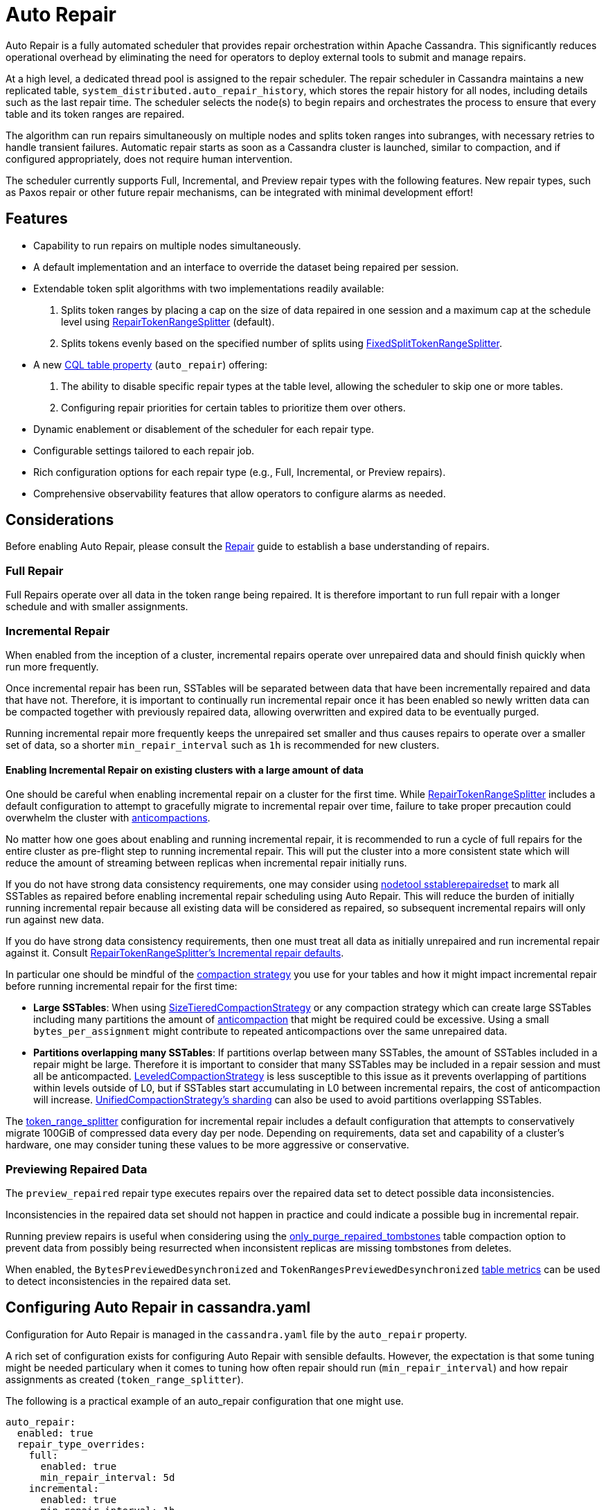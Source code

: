 = Auto Repair
:navtitle: Auto Repair
:description: Auto Repair concepts - How it works, how to configure it, and more.
:keywords: CEP-37, Repair, Incremental, Preview

Auto Repair is a fully automated scheduler that provides repair orchestration within Apache Cassandra. This
significantly reduces operational overhead by eliminating the need for operators to deploy external tools to submit and
manage repairs.

At a high level, a dedicated thread pool is assigned to the repair scheduler. The repair scheduler in Cassandra
maintains a new replicated table, `system_distributed.auto_repair_history`, which stores the repair history for all
nodes, including details such as the last repair time. The scheduler selects the node(s) to begin repairs and
orchestrates the process to ensure that every table and its token ranges are repaired.

The algorithm can run repairs simultaneously on multiple nodes and splits token ranges into subranges, with necessary
retries to handle transient failures. Automatic repair starts as soon as a Cassandra cluster is launched, similar to
compaction, and if configured appropriately, does not require human intervention.

The scheduler currently supports Full, Incremental, and Preview repair types with the following features. New repair
types, such as Paxos repair or other future repair mechanisms, can be integrated with minimal development effort!


== Features
- Capability to run repairs on multiple nodes simultaneously.
- A default implementation and an interface to override the dataset being repaired per session.
- Extendable token split algorithms with two implementations readily available:
.  Splits token ranges by placing a cap on the size of data repaired in one session and a maximum cap at the schedule
level using xref:#repair-token-range-splitter[RepairTokenRangeSplitter] (default).
.  Splits tokens evenly based on the specified number of splits using
xref:#fixed-split-token-range-splitter[FixedSplitTokenRangeSplitter].
- A new xref:#table-configuration[CQL table property] (`auto_repair`) offering:
.  The ability to disable specific repair types at the table level, allowing the scheduler to skip one or more tables.
.  Configuring repair priorities for certain tables to prioritize them over others.
- Dynamic enablement or disablement of the scheduler for each repair type.
- Configurable settings tailored to each repair job.
- Rich configuration options for each repair type (e.g., Full, Incremental, or Preview repairs).
- Comprehensive observability features that allow operators to configure alarms as needed.

== Considerations

Before enabling Auto Repair, please consult the xref:managing/operating/repair.adoc[Repair] guide to establish a base
understanding of repairs.

=== Full Repair

Full Repairs operate over all data in the token range being repaired.  It is therefore important to run full repair
with a longer schedule and with smaller assignments.

=== Incremental Repair

When enabled from the inception of a cluster, incremental repairs operate over unrepaired data and should finish
quickly when run more frequently.

Once incremental repair has been run, SSTables will be separated between data that have been incrementally repaired
and data that have not.  Therefore, it is important to continually run incremental repair once it has been enabled so
newly written data can be compacted together with previously repaired data, allowing overwritten and expired data to
be eventually purged.

Running incremental repair more frequently keeps the unrepaired set smaller and thus causes repairs to operate over
a smaller set of data, so a shorter `min_repair_interval` such as `1h` is recommended for new clusters.

==== Enabling Incremental Repair on existing clusters with a large amount of data
[#enabling-ir]
One should be careful when enabling incremental repair on a cluster for the first time. While
xref:#repair-token-range-splitter[RepairTokenRangeSplitter] includes a default configuration to attempt to gracefully
migrate to incremental repair over time, failure to take proper precaution could overwhelm the cluster with
xref:managing/operating/compaction/overview.adoc#types-of-compaction[anticompactions].

No matter how one goes about enabling and running incremental repair, it is recommended to run a cycle of full repairs
for the entire cluster as pre-flight step to running incremental repair. This will put the cluster into a more
consistent state which will reduce the amount of streaming between replicas when incremental repair initially runs.

If you do not have strong data consistency requirements, one may consider using
xref:managing/tools/sstable/sstablerepairedset.adoc[nodetool sstablerepairedset] to mark all SSTables as repaired
before enabling incremental repair scheduling using Auto Repair. This will reduce the burden of initially running
incremental repair because all existing data will be considered as repaired, so subsequent incremental repairs will
only run against new data.

If you do have strong data consistency requirements, then one must treat all data as initially unrepaired and run
incremental repair against it.  Consult
xref:#incremental-repair-defaults[RepairTokenRangeSplitter's Incremental repair defaults].

In particular one should be mindful of the xref:managing/operating/compaction/overview.adoc[compaction strategy]
you use for your tables and how it might impact incremental repair before running incremental repair for the first
time:

- *Large SSTables*: When using xref:managing/operating/compaction/stcs.adoc[SizeTieredCompactionStrategy] or any
  compaction strategy which can create large SSTables including many partitions the amount of
  xref:managing/operating/compaction/overview.adoc#types-of-compaction[anticompaction] that might be required could be
  excessive. Using a small `bytes_per_assignment` might contribute to repeated anticompactions over the same
  unrepaired data.
- *Partitions overlapping many SSTables*: If partitions overlap between many SSTables, the amount of SSTables included
  in a repair might be large.  Therefore it is important to consider that many SSTables may be included in a repair
  session and must all be anticompacted. xref:managing/operating/compaction/lcs.adoc[LeveledCompactionStrategy] is less
  susceptible to this issue as it prevents overlapping of partitions within levels outside of L0, but if SSTables
  start accumulating in L0 between incremental repairs, the cost of anticompaction will increase.
  xref:managing/operating/compaction/ucs#sharding[UnifiedCompactionStrategy's sharding] can also be used to avoid
  partitions overlapping SSTables.

The xref:#repair-token-range-splitter[token_range_splitter] configuration for incremental repair includes a default
configuration that attempts to conservatively migrate 100GiB of compressed data every day per node. Depending on
requirements, data set and capability of a cluster's hardware, one may consider tuning these values to be more
aggressive or conservative.

=== Previewing Repaired Data

The `preview_repaired` repair type executes repairs over the repaired data set to detect possible data inconsistencies.

Inconsistencies in the repaired data set should not happen in practice and could indicate a possible bug in incremental
repair.

Running preview repairs is useful when considering using the
xref:cassandra:managing/operating/compaction/tombstones.adoc#deletion[only_purge_repaired_tombstones] table compaction
option to prevent data from possibly being resurrected when inconsistent replicas are missing tombstones from deletes.

When enabled, the `BytesPreviewedDesynchronized` and `TokenRangesPreviewedDesynchronized`
xref:cassandra:managing/operating/metrics.adoc#table-metrics[table metrics] can be used to detect inconsistencies in the
repaired data set.

== Configuring Auto Repair in cassandra.yaml

Configuration for Auto Repair is managed in the `cassandra.yaml` file by the `auto_repair` property.

A rich set of configuration exists for configuring Auto Repair with sensible defaults.  However, the expectation
is that some tuning might be needed particulary when it comes to tuning how often repair should run
(`min_repair_interval`) and how repair assignments as created (`token_range_splitter`).

The following is a practical example of an auto_repair configuration that one might use.

[source, yaml]
----
auto_repair:
  enabled: true
  repair_type_overrides:
    full:
      enabled: true
      min_repair_interval: 5d
    incremental:
      enabled: true
      min_repair_interval: 1h
      token_range_splitter:
        parameters:
          bytes_per_assignment: 50GiB
          max_bytes_per_schedule: 100GiB
    preview_repaired:
      enabled: true
      min_repair_interval: 1d
  global_settings:
    repair_by_keyspace: true
    parallel_repair_count: 1
----


=== Top level settings
The following settings are defined at the top level of the configuration file and apply universally across all
repair types.

[cols=",,",options="header",]
|===
| Name | Default | Description
| enabled | false | Enable/Disable the auto-repair scheduler. If set to false, the scheduler thread will not be started.
If set to true, the repair scheduler thread will be created. The thread will check for secondary configuration available
for each repair type (full, incremental, and preview_repaired), and based on that, it will schedule repairs.
| repair_check_interval | 5m | Time interval between successive checks to see if ongoing repairs are complete or if it
is time to schedule repairs.
| repair_max_retries | 3 | Maximum number of retries for a repair session.
| history_clear_delete_hosts_buffer_interval | 2h | The scheduler needs to adjust its order when nodes leave the ring.
Deleted hosts are tracked in metadata for a specified duration to ensure they are indeed removed before adjustments
are made to the schedule.
|===


=== Repair level settings
The following settings can be configured globally using `global_settings` or tailored individually for each repair
type by using `repair_type_overrides`.

[cols=",,",options="header",]
|===
| Name | Default | Description
| enabled | false | Whether the given repair types should be enabled 
| min_repair_interval | 24h | Minimum duration between repairing the same node again. This is useful for tiny clusters,
such as clusters with 5 nodes that finish repairs quickly. This means that if the scheduler completes one round on all
nodes in less than this duration, it will not start a new repair round on a given node until this much time has
passed since the last repair completed. Consider increasing to a larger value to reduce the impact of repairs,
however note that one should attempt to run repairs at a smaller interval than gc_grace_seconds to
avoid xref:cassandra:managing/operating/compaction/tombstones.adoc#zombies[data resurrection].
| token_range_splitter.class_name | org.apache.cassandra.repair.autorepair.RepairTokenRangeSplitter | Implementation of
IAutoRepairTokenRangeSplitter to use; responsible for splitting token ranges for repair assignments. Out of the box,
Cassandra provides org.apache.cassandra.repair.autorepair.{RepairTokenRangeSplitter,FixedTokenRangeSplitter}.
| repair_by_keyspace | true | If true, attempts to group tables in the same keyspace into one repair; otherwise,
each table is repaired individually.
| number_of_repair_threads | 1 | Number of threads to use for each repair job scheduled by the scheduler. Similar to
the -j option in nodetool repair.
| parallel_repair_count | 3 | Number of nodes running repair in parallel. If `parallel_repair_percentage` is set, the
larger value is used.
| parallel_repair_percentage | 3 | Percentage of nodes in the cluster running repair in parallel. If
`parallel_repair_count is set`, the larger value is used.
| allow_parallel_replica_repair | false | Whether to allow a node to take its turn running repair while one or more of
its replicas are running repair. Defaults to false, as running repairs concurrently on replicas can increase load and
also cause anticompaction conflicts while running incremental repair.
| allow_parallel_replica_repair_across_schedules | true | An addition to allow_parallel_repair that also blocks repairs
when replicas (including this node itself) are repairing in any schedule.
For example, if a replica is executing full repairs, a value of false will prevent starting incremental repairs for this
node. Defaults to true and is only evaluated when allow_parallel_replica_repair is false.
| materialized_view_repair_enabled | false | Repairs materialized views if true.
| initial_scheduler_delay | 5m | Delay before starting repairs after a node restarts to avoid repairs starting
immediately after a restart.
| repair_session_timeout | 3h | Timeout for retrying stuck repair sessions.
| force_repair_new_node | false | Force immediate repair on new nodes after they join the ring.
| sstable_upper_threshold | 50000 | Threshold to skip repairing tables with too many SSTables.
| table_max_repair_time | 6h | Maximum time allowed for repairing one table on a given node. If exceeded, the repair
proceeds to the next table.
| ignore_dcs | [] | Avoid running repairs in specific data centers. By default, repairs run in all data centers. Specify
data centers to exclude in this list. Note that repair sessions will still consider all replicas from excluded data
centers. Useful if you have keyspaces that are not replicated in certain data centers, and you want to not run repair
schedule in certain data centers.
| repair_primary_token_range_only | true | Repair only the primary ranges owned by a node. Equivalent to the -pr option
in nodetool repair. General advice is to keep this true.
| repair_retry_backoff | 30s | Backoff time before retrying a repair session.
| repair_task_min_duration | 5s | Minimum duration for the execution of a single repair task. This prevents the
scheduler from overwhelming the node by scheduling too many repair tasks in a short period of time.
|===

=== `RepairTokenRangeSplitter` configuration
[#repair-token-range-splitter]

`RepairTokenRangeSplitter` is the default implementation of `IAutoRepairTokenRangeSplitter` that attempts to create
token range assignments meeting the following goals:

- *Create smaller, consistent repair times*: Long repairs, such as those lasting 15 hours, can be problematic. If a
node fails 14 hours into the repair, the entire process must be restarted. The goal is to reduce the impact of
disturbances or failures. However, making the repairs too short can lead to overhead from repair orchestration becoming
the main bottleneck.

- *Minimize the impact on hosts*: Repairs should not heavily affect the host systems. For incremental repairs, this
might involve anti-compaction work. In full repairs, streaming large amounts of data—especially with wide partitions
can lead to issues with disk usage and higher compaction costs.

- *Reduce overstreaming*: The Merkle tree, which represents data within each partition and range, has a maximum size.
If a repair covers too many partitions, the tree’s leaves represent larger data ranges. Even a small change in a leaf
can trigger excessive data streaming, making the process inefficient.

- *Reduce number of repairs*: If there are many small tables, it's beneficial to batch these tables together under a
single parent repair. This prevents the repair overhead from becoming a bottleneck, especially when dealing with
hundreds of tables. Running individual repairs for each table can significantly impact performance and efficiency.

To achieve these goals, this implementation inspects SSTable metadata to estimate the bytes and number of partitions
within a range and splits it accordingly to bound the size of the token ranges used for repair assignments.

==== Parameter defaults

The following `parameters` include the same defaults for all repair types.

[cols=",,",options="header",]
|===
| Name | Default | Description
| partitions_per_assignment | 1048576 | Maximum number of partitions to include in a repair
assignment. Used to reduce number of partitions present in merkle tree leaf nodes to avoid overstreaming.
| max_tables_per_assignment | 64 | Maximum number of tables to include in a repair assignment.
This reduces the number of repairs, especially in keyspaces with many tables. The splitter avoids batching tables
together if they exceed other configuration parameters like `bytes_per_assignment` or `partitions_per_assignment`.
|===

==== Full & Preview Repaired repair defaults

The following `parameters` defaults are established for both `full` and `preview_repaired` repair scheduling:

[cols=",,",options="header",]
|===
| Name | Default | Description
| bytes_per_assignment | 50GiB | The target and maximum amount of *compressed* bytes that should be included in a
repair assignment.  *Note*: For full and preview_repaired, only the portion of an SSTable that covers the ranges
being repaired are accounted for in this calculation.
| max_bytes_per_schedule | 100000GiB | The maximum number of bytes to cover in an individual
schedule. This serves as a mechanism to throttle the work done in each repair cycle. You may reduce this value if the
impact of repairs is causing too much load on the cluster or increase it if writes outpace the amount of data being
repaired. Alternatively, adjust the `min_repair_interval`. This is set to a large value for full repair to attempt to
repair all data per repair schedule.
|===

==== Incremental repair defaults

The following `parameters` defaults are established for `incremental` repair scheduling:

[cols=",,",options="header",]
|===
| Name | Default | Description
| bytes_per_assignment | 50GiB | The target and maximum amount of *compressed* bytes that should be
included in a repair assignment. *Note*: For incremental repair, the *entire size* of *unrepaired* SSTables
including ranges being repaired are accounted for in this calculation.  This is to account for the anticompaction
work required to split the candidate data to repair from the data that won't be repaired.
| max_bytes_per_schedule | 100GiB | The maximum number of bytes to cover in an individual schedule.
Consider increasing if more data is written than this limit within the `min_repair_interval`.
|===

=== `FixedSplitTokenRangeSplitter` configuration
[#fixed-split-token-range-splitter]

`FixedSplitTokenRangeSplitter` is a more simple implementation of `IAutoRepairTokenRangeSplitter` that creates repair
assignments by splitting a node's token ranges into an even number of splits.

The following `parameters` apply for `FixedSplitTokenRangeSplitter` configuration:

[cols=",,",options="header",]
|===
| Name | Default | Description
| number_of_subranges | 32 | Number of evenly split subranges to create for each node that repair runs for.
If vnodes are configured using `num_tokens`, attempts to evenly subdivide subranges by each range.  For example, for
`num_tokens: 16` and `number_of_subranges: 32`, 2 (32/16) repair assignments will be created for each token range.  At
least one repair assignment will be created for each token range.
|===

=== Other cassandra.yaml Considerations

==== Enable `reject_repair_compaction_threshold`

When enabling auto_repair, it is advisable to configure the top level `reject_repair_compaction_threshold`
configuration in cassandra.yaml as a backpressure mechanism to reject new repairs on instances that have many
pending compactions.

==== Tune `repair_disk_headroom_reject_ratio`

By default, repairs will be rejected if less than 20% of disk is available.  If one wishes to be
conservative this top level configuration could be increased to a larger value to prevent filling your data directories.

== Table configuration

If Auto Repair is enabled in cassandra.yaml, the `auto_repair` property may be optionally configured at the table
level, e.g.:

[source,cql]
----
ALTER TABLE cycling.cyclist_races
WITH auto_repair = {'incremental_enabled': 'false', 'priority': '0'};
----

[cols=",,",options="header",]
|===
| Name | Default | Description
| priority | 0 | Indicates the priority at which this table should be given when issuing repairs.  The higher the number
the more priority will be given to repair the table (e.g. 3 will be repaired before 2).  When `repair_by_keyspace` is
set to `true` tables sharing the same priority may be grouped in the same repair assignment.
| full_enabled | true | Whether full repair is enabled for this table.  If full.enabled is not true in cassandra.yaml
this will not be evaluated.
| incremental_enabled | true | Whether incremental repair is enabled for this table.  If incremental.enabled is not
true in cassandra.yaml this will not be evaluated.
| preview_repaired_enabled | true | Whether preview repair is enabled for this table.  If preview_repaired.enabled is
not true in cassandra.yaml this will not be evaluated.
|===

== Nodetool Configuration
=== nodetool getautorepairconfig

Retrieves the runtime configuration of Auto Repair for the targeted node.

[source,none]
----
$> nodetool getautorepairconfig
repair scheduler configuration:
	repair_check_interval: 5m
	repair_max_retries: 3
	history_clear_delete_hosts_buffer_interval: 2h
configuration for repair_type: full
	enabled: true
	min_repair_interval: 24h
	repair_by_keyspace: true
	number_of_repair_threads: 1
	sstable_upper_threshold: 50000
	table_max_repair_time: 6h
	ignore_dcs: []
	repair_primary_token_range_only: true
	parallel_repair_count: 3
	parallel_repair_percentage: 3
	materialized_view_repair_enabled: false
	initial_scheduler_delay: 5m
	repair_session_timeout: 3h
	force_repair_new_node: false
	repair_retry_backoff: 30s
	repair_task_min_duration: 5s
	token_range_splitter: org.apache.cassandra.repair.autorepair.RepairTokenRangeSplitter
	token_range_splitter.bytes_per_assignment: 50GiB
	token_range_splitter.partitions_per_assignment: 1048576
	token_range_splitter.max_tables_per_assignment: 64
	token_range_splitter.max_bytes_per_schedule: 100000GiB
configuration for repair_type: incremental
	enabled: true
	min_repair_interval: 1h
	repair_by_keyspace: true
	number_of_repair_threads: 1
	sstable_upper_threshold: 50000
	table_max_repair_time: 6h
	ignore_dcs: []
	repair_primary_token_range_only: true
	parallel_repair_count: 3
	parallel_repair_percentage: 3
	materialized_view_repair_enabled: false
	initial_scheduler_delay: 5m
	repair_session_timeout: 3h
	force_repair_new_node: false
	repair_retry_backoff: 30s
	repair_task_min_duration: 5s
	token_range_splitter: org.apache.cassandra.repair.autorepair.RepairTokenRangeSplitter
	token_range_splitter.bytes_per_assignment: 50GiB
	token_range_splitter.partitions_per_assignment: 1048576
	token_range_splitter.max_tables_per_assignment: 64
	token_range_splitter.max_bytes_per_schedule: 100GiB
configuration for repair_type: preview_repaired
	enabled: false
----

=== nodetool autorepairstatus

Provides currently running Auto Repair status.

[source,none]
----
$> nodetool autorepairstatus -t incremental
Active Repairs
425cea55-09aa-46e0-8911-9f37a4424574


$> nodetool autorepairstatus -t full
Active Repairs
NONE

----

=== nodetool setautorepairconfig

Dynamic configuration changes can be made by using `setautorepairconfig`.  Note that this only applies on the node being
targeted and these changes are not retained when a node is bounced.

The following disables the `incremental` repair schedule:

[source,none]
----
$> nodetool setautorepairconfig -t incremental enabled false
----

The following adjusts the `min_repair_interval` option to `5d` specifically for the `full` repair schedule:

[source,none]
----
$> nodetool setautorepairconfig -t full min_repair_interval 5d
----

The following configures the `bytes_per_assignment` parameter for `incremental` repair's `token_range_splitter` to
`10GiB`:

[source,none]
----
$> nodetool setautorepairconfig -t incremental token_range_splitter.bytes_per_assignment 10GiB
----

==== More details
https://cwiki.apache.org/confluence/display/CASSANDRA/CEP-37+Apache+Cassandra+Unified+Repair+Solution[CEP-37]
